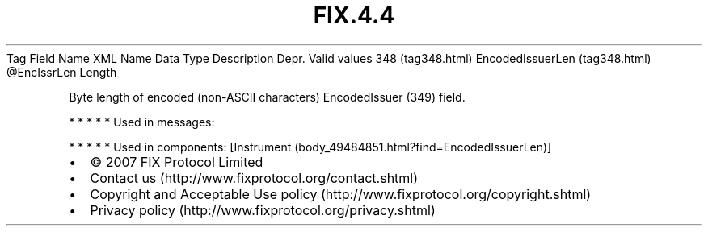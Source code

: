 .TH FIX.4.4 "" "" "Tag #348"
Tag
Field Name
XML Name
Data Type
Description
Depr.
Valid values
348 (tag348.html)
EncodedIssuerLen (tag348.html)
\@EncIssrLen
Length
.PP
Byte length of encoded (non-ASCII characters) EncodedIssuer (349)
field.
.PP
   *   *   *   *   *
Used in messages:
.PP
   *   *   *   *   *
Used in components:
[Instrument (body_49484851.html?find=EncodedIssuerLen)]

.PD 0
.P
.PD

.PP
.PP
.IP \[bu] 2
© 2007 FIX Protocol Limited
.IP \[bu] 2
Contact us (http://www.fixprotocol.org/contact.shtml)
.IP \[bu] 2
Copyright and Acceptable Use policy (http://www.fixprotocol.org/copyright.shtml)
.IP \[bu] 2
Privacy policy (http://www.fixprotocol.org/privacy.shtml)
